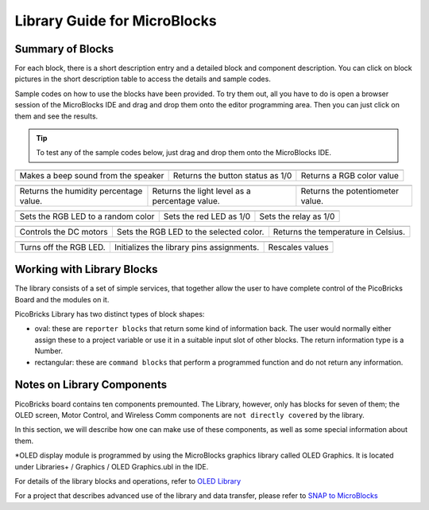 Library Guide for MicroBlocks
========================================

Summary of Blocks
------------------

For each block, there is a short description entry and a detailed block and component description. You can click on block pictures in the short description table to access the details and sample codes.

Sample codes on how to use the blocks have been provided. To try them out, all you have to do is open a browser session of the MicroBlocks IDE and drag and drop them onto the editor programming area. Then you can just click on them and see the results.

.. tip::

    To test any of the sample codes below, just drag and drop them onto the MicroBlocks IDE.



+-------------------+----------------+---+-------------------+----------+-----+-------------+-------+
|            |windows-logo|          | |linux-logo|                     | |macos-logo|              |
+-------------------+----------------+--+-------------------+-----------+-----+-------------+-------+
| Makes a beep sound from the speaker| Returns the button status as 1/0 | Returns a RGB color value |
+-------------------+----------------+---+-------------------+----------+----+--------------+-------+

.. |windows-logo| image:: _static/pb_beep.png
.. |linux-logo| image:: _static/pb_button.png
.. |macos-logo| image:: _static/pb_color.png

+-------------------+----------------+--+-------------------+----------+-----+-----------+-------+--------------------------+
|            |windows-logo1|            | |linux-logo1|                                  | |macos-logo1|                    |
+-------------------+----------------+--+-------------------+-----------+-----+----------+-------+--------------------------+
| Returns the humidity percentage value.| Returns the light level as a percentage value. | Returns the potentiometer value. |
+-------------------+----------------+--+-------------------+----------+----+------------+-------+--------------------------+

.. |windows-logo1| image:: _static/pb_humidity.png
.. |linux-logo1| image:: _static/pb_lightsensor.png
.. |macos-logo1| image:: _static/pb_potentiometer.png


+-------------------+----------------+--+-------------------+--+--------+-----+--------+
|            |windows-logo2|         | |linux-logo2|           | |macos-logo2|         |
+-------------------+----------------+--+-------------------+--+---------+-----+-------+
| Sets the RGB LED to a random color | Sets the red LED as 1/0 | Sets the relay as 1/0 |
+-------------------+----------------+--+-------------------+--+--------+----+---------+

.. |windows-logo2| image:: _static/pb_randomcolor.png
.. |linux-logo2| image:: _static/pb_redled.png
.. |macos-logo2| image:: _static/pb_relay.png


+-------------------+----+------------+--+-------------------+--+--+------+-----+--------+---------------+
|      |windows-logo3|   | |linux-logo3|                           | |macos-logo3|                       |
+-------------------+----+-----------+--+-------------------+--+---+------+-----+-------+----------------+
| Controls the DC motors | Sets the RGB LED to the selected color. | Returns the temperature in Celsius. |
+-------------------+----+------------+--+-------------------+--+--+------+----+---------+---------------+

.. |windows-logo3| image:: _static/pb_setmotor.png
.. |linux-logo3| image:: _static/pb_setrgbcolor.png
.. |macos-logo3| image:: _static/pb_temperature.png

+-------------------+----+------------+--+-------------------+--+--+-+-----+-----+-----+
|      |windows-logo4|   | |linux-logo4|                             | |macos-logo4|   |
+-------------------+----+-----------+--+-------------------+--+---+-+-----+-----+-----+
| Turns off the RGB LED. | Initializes the library pins assignments. | Rescales values |
+-------------------+----+------------+--+-------------------+--+--+-+----+----+-------+

.. |windows-logo4| image:: _static/pb_turnoffrgb.png
.. |linux-logo4| image:: _static/pb_initpins.png
.. |macos-logo4| image:: _static/pb_rescale.png

Working with Library Blocks
-----------------------------

The library consists of a set of simple services, that together allow the user to have complete control of the PicoBricks Board and the modules on it.

PicoBricks Library has two distinct types of block shapes:

* oval: these are ``reporter blocks`` that return some kind of information back. The user would normally either assign these to a project variable or use it in a suitable input slot of other blocks. The return information type is a Number.

* rectangular: these are ``command blocks`` that perform a programmed function and do not return any information.

Notes on Library Components
----------------------------

PicoBricks board contains ten components premounted. The Library, however, only has blocks for seven of them; the OLED screen, Motor Control, and Wireless Comm components are ``not directly covered`` by the library.

In this section, we will describe how one can make use of these components, as well as some special information about them.

*OLED display module is programmed by using the MicroBlocks graphics library called OLED Graphics. It is located under Libraries+ / Graphics / OLED Graphics.ubl in the IDE.

For details of the library blocks and operations, refer to  `OLED Library <https://wiki.microblocks.fun/extension_libraries/oled>`_

For a project that describes advanced use of the library and data transfer, please refer to `SNAP to MicroBlocks <https://wiki.microblocks.fun/snap/snap2mb_img_code>`_
